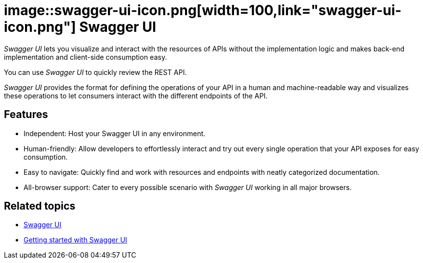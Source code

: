 = image::swagger-ui-icon.png[width=100,link="swagger-ui-icon.png"] Swagger UI

__Swagger UI__ lets you visualize and interact with the resources of APIs without the implementation logic and makes back-end implementation and client-side consumption easy.

You can use __Swagger UI__ to quickly review the REST API.

__Swagger UI__ provides the format for defining the operations of your API in a human and machine-readable way and visualizes these operations to let consumers interact with the different endpoints of the API.

== Features
* Independent: Host your Swagger UI in any environment.
* Human-friendly: Allow developers to effortlessly interact and try out every single operation that your API exposes for easy consumption.
* Easy to navigate: Quickly find and work with resources and endpoints with neatly categorized documentation.
* All-browser support: Cater to every possible scenario with __Swagger UI__ working in all major browsers.

== Related topics
* https://community.neptune-software.com/documentation/swagger-ui-2[Swagger UI]
* https://community.neptune-software.com/documentation/swagger-ui-2#Getting%20started%20with%20swagger%20UI[Getting started with Swagger UI]

